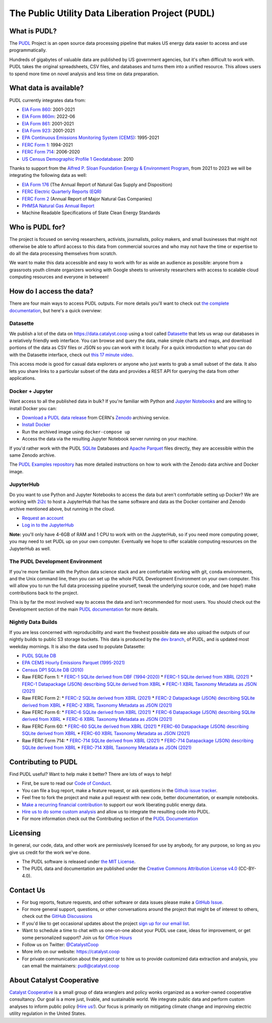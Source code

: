 ===============================================================================
The Public Utility Data Liberation Project (PUDL)
===============================================================================

.. readme-intro

.. image:: https://www.repostatus.org/badges/latest/active.svg
   :target: https://www.repostatus.org/#active
   :alt: Project Status: Active

.. image:: https://github.com/catalyst-cooperative/pudl/workflows/tox-pytest/badge.svg
   :target: https://github.com/catalyst-cooperative/pudl/actions?query=workflow%3Atox-pytest
   :alt: Tox-PyTest Status

.. image:: https://img.shields.io/codecov/c/github/catalyst-cooperative/pudl?style=flat&logo=codecov
   :target: https://codecov.io/gh/catalyst-cooperative/pudl
   :alt: Codecov Test Coverage

.. image:: https://img.shields.io/readthedocs/catalystcoop-pudl?style=flat&logo=readthedocs
   :target: https://catalystcoop-pudl.readthedocs.io/en/latest/
   :alt: Read the Docs Build Status

.. image:: https://img.shields.io/pypi/v/catalystcoop.pudl
   :target: https://pypi.org/project/catalystcoop.pudl/
   :alt: PyPI Latest Version

.. image:: https://img.shields.io/conda/vn/conda-forge/catalystcoop.pudl
   :target: https://anaconda.org/conda-forge/catalystcoop.pudl
   :alt: conda-forge Version

.. image:: https://img.shields.io/pypi/pyversions/catalystcoop.pudl
   :target: https://pypi.org/project/catalystcoop.pudl/
   :alt: Supported Python Versions

.. image:: https://img.shields.io/badge/code%20style-black-000000.svg
   :target: https://github.com/psf/black
   :alt: Any color you want, so long as it's black.

.. image:: https://results.pre-commit.ci/badge/github/catalyst-cooperative/pudl/main.svg
   :target: https://results.pre-commit.ci/latest/github/catalyst-cooperative/pudl/main
   :alt: pre-commit CI

.. image:: https://zenodo.org/badge/80646423.svg
   :target: https://zenodo.org/badge/latestdoi/80646423
   :alt: Zenodo DOI

.. image:: https://img.shields.io/badge/calend.ly-officehours-darkgreen
   :target: https://calend.ly/catalyst-cooperative/pudl-office-hours
   :alt: Schedule a 1-on-1 chat with us about PUDL.

What is PUDL?
-------------

The `PUDL <https://catalyst.coop/pudl/>`__ Project is an open source data processing
pipeline that makes US energy data easier to access and use programmatically.

Hundreds of gigabytes of valuable data are published by US government agencies, but
it's often difficult to work with. PUDL takes the original spreadsheets, CSV files,
and databases and turns them into a unified resource. This allows users to spend more
time on novel analysis and less time on data preparation.

What data is available?
-----------------------

PUDL currently integrates data from:

* `EIA Form 860 <https://www.eia.gov/electricity/data/eia860/>`__: 2001-2021
* `EIA Form 860m <https://www.eia.gov/electricity/data/eia860m/>`__: 2022-06
* `EIA Form 861 <https://www.eia.gov/electricity/data/eia861/>`__: 2001-2021
* `EIA Form 923 <https://www.eia.gov/electricity/data/eia923/>`__: 2001-2021
* `EPA Continuous Emissions Monitoring System (CEMS) <https://campd.epa.gov/>`__: 1995-2021
* `FERC Form 1 <https://www.ferc.gov/industries-data/electric/general-information/electric-industry-forms/form-1-electric-utility-annual>`__: 1994-2021
* `FERC Form 714 <https://www.ferc.gov/industries-data/electric/general-information/electric-industry-forms/form-no-714-annual-electric/data>`__: 2006-2020
* `US Census Demographic Profile 1 Geodatabase <https://www.census.gov/geographies/mapping-files/2010/geo/tiger-data.html>`__: 2010

Thanks to support from the `Alfred P. Sloan Foundation Energy & Environment
Program <https://sloan.org/programs/research/energy-and-environment>`__, from
2021 to 2023 we will be integrating the following data as well:

* `EIA Form 176 <https://www.eia.gov/dnav/ng/TblDefs/NG_DataSources.html#s176>`__
  (The Annual Report of Natural Gas Supply and Disposition)
* `FERC Electric Quarterly Reports (EQR) <https://www.ferc.gov/industries-data/electric/power-sales-and-markets/electric-quarterly-reports-eqr>`__
* `FERC Form 2 <https://www.ferc.gov/industries-data/natural-gas/overview/general-information/natural-gas-industry-forms/form-22a-data>`__
  (Annual Report of Major Natural Gas Companies)
* `PHMSA Natural Gas Annual Report <https://www.phmsa.dot.gov/data-and-statistics/pipeline/gas-distribution-gas-gathering-gas-transmission-hazardous-liquids>`__
* Machine Readable Specifications of State Clean Energy Standards

Who is PUDL for?
----------------

The project is focused on serving researchers, activists, journalists, policy makers,
and small businesses that might not otherwise be able to afford access to this data
from commercial sources and who may not have the time or expertise to do all the
data processing themselves from scratch.

We want to make this data accessible and easy to work with for as wide an audience as
possible: anyone from a grassroots youth climate organizers working with Google
sheets to university researchers with access to scalable cloud computing
resources and everyone in between!

How do I access the data?
-------------------------

There are four main ways to access PUDL outputs. For more details you'll want
to check out `the complete documentation
<https://catalystcoop-pudl.readthedocs.io>`__, but here's a quick overview:

Datasette
^^^^^^^^^
We publish a lot of the data on https://data.catalyst.coop using a tool called
`Datasette <https://datasette.io>`__ that lets us wrap our databases in a relatively
friendly web interface. You can browse and query the data, make simple charts and
maps, and download portions of the data as CSV files or JSON so you can work with it
locally. For a quick introduction to what you can do with the Datasette interface,
check out `this 17 minute video <https://simonwillison.net/2021/Feb/7/video/>`__.

This access mode is good for casual data explorers or anyone who just wants to grab a
small subset of the data. It also lets you share links to a particular subset of the
data and provides a REST API for querying the data from other applications.

Docker + Jupyter
^^^^^^^^^^^^^^^^
Want access to all the published data in bulk? If you're familiar with Python
and `Jupyter Notebooks <https://jupyter.org/>`__ and are willing to install Docker you
can:

* `Download a PUDL data release <https://sandbox.zenodo.org/record/764696>`__ from
  CERN's `Zenodo <https://zenodo.org>`__ archiving service.
* `Install Docker <https://docs.docker.com/get-docker/>`__
* Run the archived image using ``docker-compose up``
* Access the data via the resulting Jupyter Notebook server running on your machine.

If you'd rather work with the PUDL `SQLite <https://sqlite.org>`__ Databases and
`Apache Parquet <https://parquet.apache.org>`__ files directly, they are accessible
within the same Zenodo archive.

The `PUDL Examples repository <https://github.com/catalyst-cooperative/pudl-examples>`__
has more detailed instructions on how to work with the Zenodo data archive and Docker
image.

JupyterHub
^^^^^^^^^^
Do you want to use Python and Jupyter Notebooks to access the data but aren't
comfortable setting up Docker? We are working with `2i2c <https://2i2c.org>`__ to host
a JupyterHub that has the same software and data as the Docker container and Zenodo
archive mentioned above, but running in the cloud.

* `Request an account <https://forms.gle/TN3GuE2e2mnWoFC4A>`__
* `Log in to the JupyterHub <https://bit.ly/pudl-examples-01>`__

**Note:** you'll only have 4-6GB of RAM and 1 CPU to work with on the JupyterHub, so
if you need more computing power, you may need to set PUDL up on your own computer.
Eventually we hope to offer scalable computing resources on the JupyterHub as well.

The PUDL Development Environment
^^^^^^^^^^^^^^^^^^^^^^^^^^^^^^^^
If you're more familiar with the Python data science stack and are comfortable working
with git, ``conda`` environments, and the Unix command line, then you can set up the
whole PUDL Development Environment on your own computer. This will allow you to run the
full data processing pipeline yourself, tweak the underlying source code, and (we hope!)
make contributions back to the project.

This is by far the most involved way to access the data and isn't recommended for
most users. You should check out the Development section of the main `PUDL
documentation <https://catalystcoop-pudl.readthedocs.io>`__ for more details.

Nightly Data Builds
^^^^^^^^^^^^^^^^^^^
If you are less concerned with reproducibility and want the freshest possible data
we also upload the outputs of our nightly builds to public S3 storage buckets. This
data is produced by the `dev branch <https://github.com/catalyst-cooperative/pudl/tree/dev>`__,
of PUDL, and is updated most weekday mornings. It is also the data used to populate
Datasette:

* `PUDL SQLite DB <http://intake.catalyst.coop.s3.amazonaws.com/dev/pudl.sqlite>`__
* `EPA CEMS Hourly Emissions Parquet (1995-2021) <http://intake.catalyst.coop.s3.amazonaws.com/dev/hourly_emissions_epacems.parquet>`__
* `Census DP1 SQLite DB (2010) <http://intake.catalyst.coop.s3.amazonaws.com/dev/censusdp1tract.sqlite>`__
* Raw FERC Form 1:
  * `FERC-1 SQLite derived from DBF (1994-2020) <http://intake.catalyst.coop.s3.amazonaws.com/dev/ferc1.sqlite>`__
  * `FERC-1 SQLite derived from XBRL (2021) <http://intake.catalyst.coop.s3.amazonaws.com/dev/ferc1_xbrl.sqlite>`__
  * `FERC-1 Datapackage (JSON) describing SQLite derived from XBRL <http://intake.catalyst.coop.s3.amazonaws.com/dev/ferc1_xbrl_datapackage.json>`__
  * `FERC-1 XBRL Taxonomy Metadata as JSON (2021) <http://intake.catalyst.coop.s3.amazonaws.com/dev/ferc1_taxonomy_metadata.json>`__
* Raw FERC Form 2:
  * `FERC-2 SQLite derived from XBRL (2021) <http://intake.catalyst.coop.s3.amazonaws.com/dev/ferc2_xbrl.sqlite>`__
  * `FERC-2 Datapackage (JSON) describing SQLite derived from XBRL <http://intake.catalyst.coop.s3.amazonaws.com/dev/ferc2_xbrl_datapackage.json>`__
  * `FERC-2 XBRL Taxonomy Metadata as JSON (2021) <http://intake.catalyst.coop.s3.amazoaws.com/dev/ferc2_taxonomy_metadata.json>`__
* Raw FERC Form 6:
  * `FERC-6 SQLite derived from XBRL (2021) <http://intake.catalyst.coop.s3.amazonaws.com/dev/ferc6_xbrl.sqlite>`__
  * `FERC-6 Datapackage (JSON) describing SQLite derived from XBRL <http://intake.catalyst.coop.s3.amazonaws.com/dev/ferc6_xbrl_datapackage.json>`__
  * `FERC-6 XBRL Taxonomy Metadata as JSON (2021) <http://intake.catalyst.coop.s3.amazonaws.com/dev/ferc6_taxonomy_metadata.json>`__
* Raw FERC Form 60:
  * `FERC-60 SQLite derived from XBRL (2021) <http://intake.catalyst.coop.s3.amazonaws.com/dev/ferc60_xbrl.sqlite>`__
  * `FERC-60 Datapackage (JSON) describing SQLite derived from XBRL <http://intake.catalyst.coop.s3.amazonaws.com/dev/ferc60_xbrl_datapackage.json>`__
  * `FERC-60 XBRL Taxonomy Metadata as JSON (2021) <http://intake.catalyst.coop.s3.amazonaws.com/dev/ferc60_taxonomy_metadata.json>`__
* Raw FERC Form 714:
  * `FERC-714 SQLite derived from XBRL (2021) <http://intake.catalyst.coop.s3.amazonaws.com/dev/ferc714_xbrl.sqlite>`__
  * `FERC-714 Datapackage (JSON) describing SQLite derived from XBRL <http://intake.catalyst.coop.s3.amazonaws.com/dev/ferc714_xbrl_datapackage.json>`__
  * `FERC-714 XBRL Taxonomy Metadata as JSON (2021) <http://intake.catalyst.coop.s3.amazonaws.com/dev/ferc714_taxonomy_metadata.json>`__

Contributing to PUDL
--------------------
Find PUDL useful? Want to help make it better? There are lots of ways to help!

* First, be sure to read our `Code of Conduct <https://catalystcoop-pudl.readthedocs.io/en/latest/code_of_conduct.html>`__.
* You can file a bug report, make a feature request, or ask questions in the
  `Github issue tracker <https://github.com/catalyst-cooperative/pudl/issues>`__.
* Feel free to fork the project and make a pull request with new code,
  better documentation, or example notebooks.
* `Make a recurring financial contribution <https://www.paypal.com/cgi-bin/webscr?cmd=_s-xclick&hosted_button_id=PZBZDFNKBJW5E&source=url>`__ to support
  our work liberating public energy data.
* `Hire us to do some custom analysis <https://catalyst.coop/hire-catalyst/>`__
  and allow us to integrate the resulting code into PUDL.
* For more information check out the Contributing section of the
  `PUDL Documentation <https://catalystcoop-pudl.readthedocs.io>`__

Licensing
---------

In general, our code, data, and other work are permissively licensed for use by
anybody, for any purpose, so long as you give us credit for the work we've done.

* The PUDL software is released under
  `the MIT License <https://opensource.org/licenses/MIT>`__.
* The PUDL data and documentation are published under the
  `Creative Commons Attribution License v4.0 <https://creativecommons.org/licenses/by/4.0/>`__
  (CC-BY-4.0).

Contact Us
----------

* For bug reports, feature requests, and other software or data issues please make a
  `GitHub Issue <https://github.com/catalyst-cooperative/pudl/issues>`__.
* For more general support, questions, or other conversations around the project
  that might be of interest to others, check out the
  `GitHub Discussions <https://github.com/catalyst-cooperative/pudl/discussions>`__
* If you'd like to get occasional updates about the project
  `sign up for our email list <https://catalyst.coop/updates/>`__.
* Want to schedule a time to chat with us one-on-one about your PUDL use case, ideas
  for improvement, or get some personalized support? Join us for
  `Office Hours <https://calend.ly/catalyst-cooperative/pudl-office-hours>`__
* Follow us on Twitter: `@CatalystCoop <https://twitter.com/CatalystCoop>`__
* More info on our website: https://catalyst.coop
* For private communication about the project or to hire us to provide customized data
  extraction and analysis, you can email the maintainers:
  `pudl@catalyst.coop <mailto:pudl@catalyst.coop>`__

About Catalyst Cooperative
--------------------------

`Catalyst Cooperative <https://catalyst.coop>`__ is a small group of data wranglers
and policy wonks organized as a worker-owned cooperative consultancy. Our goal is a
more just, livable, and sustainable world. We integrate public data and perform
custom analyses to inform public policy
(`Hire us! <https://catalyst.coop/hire-catalyst>`__). Our focus is primarily on
mitigating climate change and improving electric utility regulation in the United
States.
